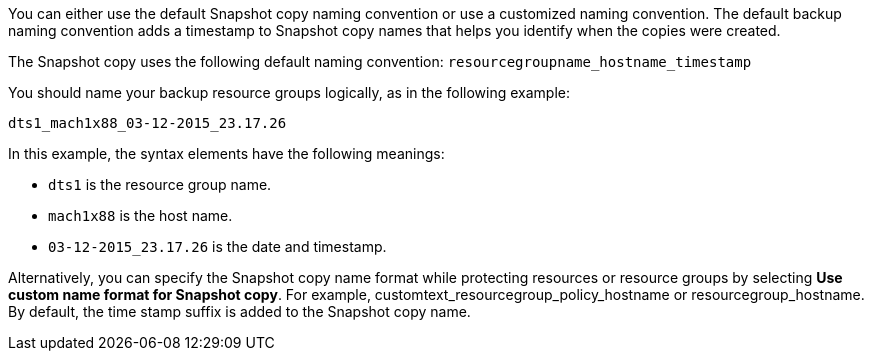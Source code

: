You can either use the default Snapshot copy naming convention or use a customized naming convention. The default backup naming convention adds a timestamp to Snapshot copy names that helps you identify when the copies were created.

The Snapshot copy uses the following default naming convention: `resourcegroupname_hostname_timestamp`

You should name your backup resource groups logically, as in the following example:

----
dts1_mach1x88_03-12-2015_23.17.26
----

In this example, the syntax elements have the following meanings:

* `dts1` is the resource group name.
* `mach1x88` is the host name.
* `03-12-2015_23.17.26` is the date and timestamp.

Alternatively, you can specify the Snapshot copy name format while protecting resources or resource groups by selecting *Use custom name format for Snapshot copy*. For example, customtext_resourcegroup_policy_hostname or resourcegroup_hostname. By default, the time stamp suffix is added to the Snapshot copy name.
